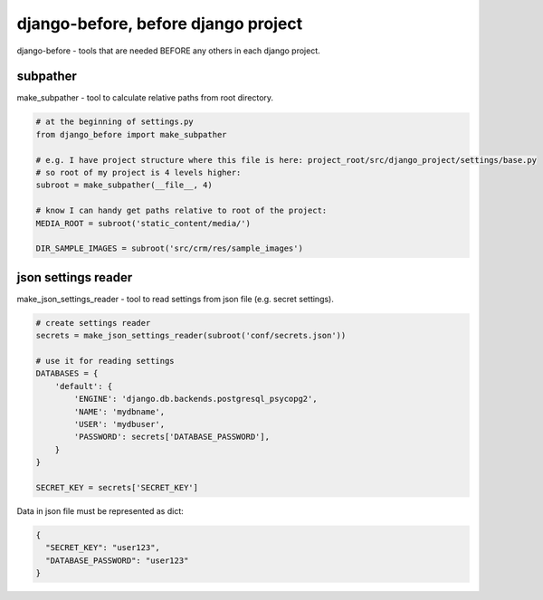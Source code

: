 django-before, before django project
====================================

django-before - tools that are needed BEFORE any others in each django project.

subpather
---------
make_subpather - tool to calculate relative paths from root directory.

.. code-block:: python

    # at the beginning of settings.py
    from django_before import make_subpather

    # e.g. I have project structure where this file is here: project_root/src/django_project/settings/base.py
    # so root of my project is 4 levels higher:
    subroot = make_subpather(__file__, 4)

    # know I can handy get paths relative to root of the project:
    MEDIA_ROOT = subroot('static_content/media/')

    DIR_SAMPLE_IMAGES = subroot('src/crm/res/sample_images')

json settings reader
-------------------------
make_json_settings_reader - tool to read settings from json file (e.g. secret settings).

.. code-block:: python

    # create settings reader
    secrets = make_json_settings_reader(subroot('conf/secrets.json'))

    # use it for reading settings
    DATABASES = {
        'default': {
            'ENGINE': 'django.db.backends.postgresql_psycopg2',
            'NAME': 'mydbname',
            'USER': 'mydbuser',
            'PASSWORD': secrets['DATABASE_PASSWORD'],
        }
    }

    SECRET_KEY = secrets['SECRET_KEY']


Data in json file must be represented as dict:

.. code-block:: json

    {
      "SECRET_KEY": "user123",
      "DATABASE_PASSWORD": "user123"
    }
